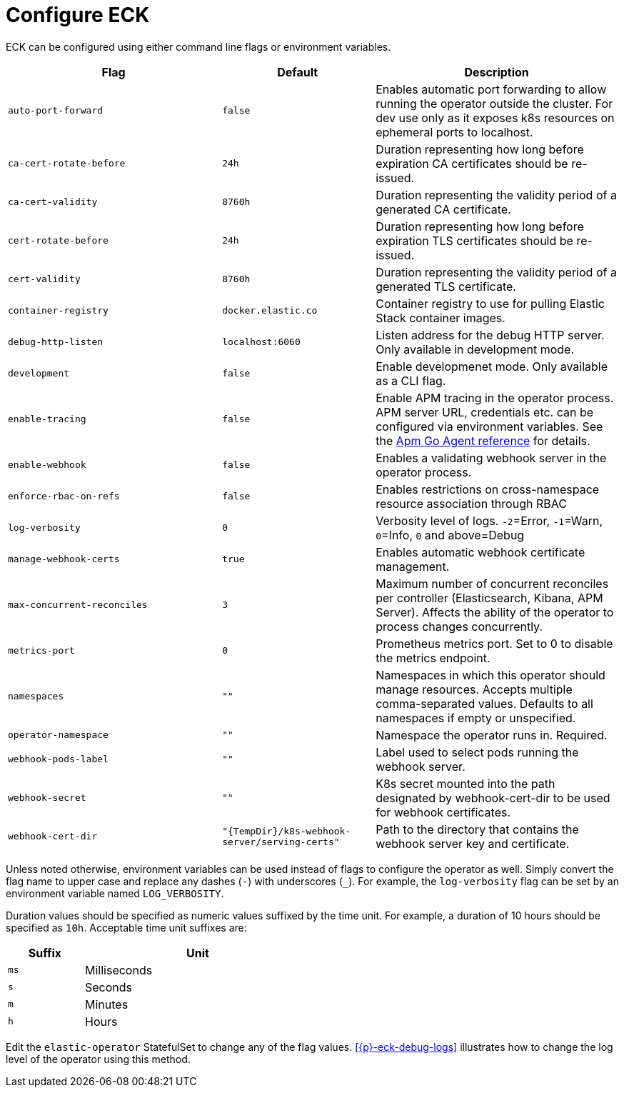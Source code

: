 :page_id: operator-config
ifdef::env-github[]
****
link:https://www.elastic.co/guide/en/cloud-on-k8s/master/k8s-{page_id}.html[View this document on the Elastic website]
****
endif::[]
[id="{p}-{page_id}"]
= Configure ECK

ECK can be configured using either command line flags or environment variables.


[width="100%",cols=".^35m,.^25m,.^40d",options="header"]
|===
|Flag |Default|Description
|auto-port-forward |false |Enables automatic port forwarding to allow running the operator outside the cluster. For dev use only as it exposes k8s resources on ephemeral ports to localhost.
|ca-cert-rotate-before |24h |Duration representing how long before expiration CA certificates should be re-issued.
|ca-cert-validity |8760h |Duration representing the validity period of a generated CA certificate.
|cert-rotate-before |24h |Duration representing how long before expiration TLS certificates should be re-issued.
|cert-validity |8760h |Duration representing the validity period of a generated TLS certificate.
|container-registry |docker.elastic.co | Container registry to use for pulling Elastic Stack container images.
|debug-http-listen |localhost:6060 |Listen address for the debug HTTP server. Only available in development mode.
|development |false |Enable developmenet mode. Only available as a CLI flag.
|enable-tracing | false | Enable APM tracing in the operator process. APM server URL, credentials etc. can be configured via environment variables. See the link:https://www.elastic.co/guide/en/apm/agent/go/1.x/configuration.html[Apm Go Agent reference] for details.
|enable-webhook | false | Enables a validating webhook server in the operator process.
|enforce-rbac-on-refs| false | Enables restrictions on cross-namespace resource association through RBAC
|log-verbosity |0 |Verbosity level of logs. `-2`=Error, `-1`=Warn, `0`=Info, `0` and above=Debug
|manage-webhook-certs |true |Enables automatic webhook certificate management.
|max-concurrent-reconciles |3 | Maximum number of concurrent reconciles per controller (Elasticsearch, Kibana, APM Server). Affects the ability of the operator to process changes concurrently.
|metrics-port |0 |Prometheus metrics port. Set to 0 to disable the metrics endpoint.
|namespaces |"" |Namespaces in which this operator should manage resources. Accepts multiple comma-separated values. Defaults to all namespaces if empty or unspecified.
|operator-namespace |"" |Namespace the operator runs in. Required.
|webhook-pods-label |"" |Label used to select pods running the webhook server.
|webhook-secret |"" | K8s secret mounted into the path designated by webhook-cert-dir to be used for webhook certificates.
|webhook-cert-dir |"{TempDir}/k8s-webhook-server/serving-certs" |Path to the directory that contains the webhook server key and certificate.
|===


Unless noted otherwise, environment variables can be used instead of flags to configure the operator as well. Simply convert the flag name to upper case and replace any dashes (`-`) with underscores (`_`). For example, the `log-verbosity` flag can be set by an environment variable named `LOG_VERBOSITY`.

Duration values should be specified as numeric values suffixed by the time unit. For example, a duration of 10 hours should be specified as `10h`. Acceptable time unit suffixes are:

[width="50%",cols="25m,75d",options="header"]
|===
|Suffix |Unit
|ms | Milliseconds
|s  | Seconds
|m  | Minutes
|h  | Hours
|===


Edit the `elastic-operator` StatefulSet to change any of the flag values. <<{p}-eck-debug-logs>> illustrates how to change the log level of the operator using this method.
